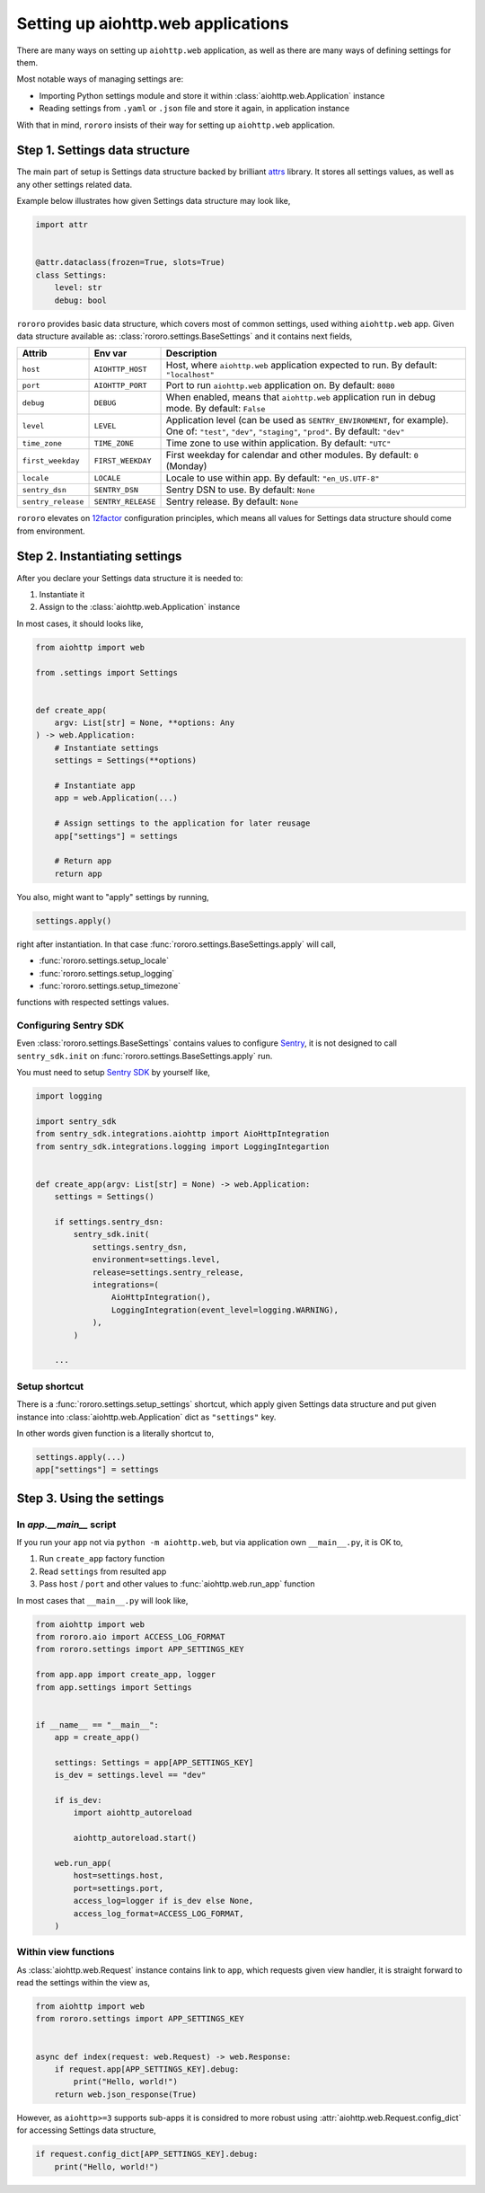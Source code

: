 ===================================
Setting up aiohttp.web applications
===================================

There are many ways on setting up ``aiohttp.web`` application, as well as there
are many ways of defining settings for them.

Most notable ways of managing settings are:

- Importing Python settings module and store it within
  :class:`aiohttp.web.Application` instance
- Reading settings from ``.yaml`` or ``.json`` file and store it again, in
  application instance

With that in mind, ``rororo`` insists of their way for setting up
``aiohttp.web`` application.

Step 1. Settings data structure
===============================

The main part of setup is Settings data structure backed by brilliant
`attrs <https://www.attrs.org/>`_ library. It stores all settings values, as
well as any other settings related data.

Example below illustrates how given Settings data structure may look like,

.. code-block:: python

    import attr


    @attr.dataclass(frozen=True, slots=True)
    class Settings:
        level: str
        debug: bool

``rororo`` provides basic data structure, which covers most of common settings,
used withing ``aiohttp.web`` app. Given data structure available as:
:class:`rororo.settings.BaseSettings` and it contains next fields,

+--------------------+--------------------+----------------------------------------------------------------------------+
| Attrib             | Env var            | Description                                                                |
+====================+====================+============================================================================+
| ``host``           | ``AIOHTTP_HOST``   | Host, where ``aiohttp.web`` application expected to run. By default:       |
|                    |                    | ``"localhost"``                                                            |
+--------------------+--------------------+----------------------------------------------------------------------------+
| ``port``           | ``AIOHTTP_PORT``   | Port to run ``aiohttp.web`` application on. By default: ``8080``           |
+--------------------+--------------------+----------------------------------------------------------------------------+
| ``debug``          | ``DEBUG``          | When enabled, means that ``aiohttp.web`` application run in debug mode. By |
|                    |                    | default: ``False``                                                         |
+--------------------+--------------------+----------------------------------------------------------------------------+
| ``level``          | ``LEVEL``          | Application level (can be used as ``SENTRY_ENVIRONMENT``, for example).    |
|                    |                    | One of: ``"test"``, ``"dev"``, ``"staging"``, ``"prod"``. By default:      |
|                    |                    | ``"dev"``                                                                  |
+--------------------+--------------------+----------------------------------------------------------------------------+
| ``time_zone``      | ``TIME_ZONE``      | Time zone to use within application. By default: ``"UTC"``                 |
+--------------------+--------------------+----------------------------------------------------------------------------+
| ``first_weekday``  | ``FIRST_WEEKDAY``  | First weekday for calendar and other modules. By default: ``0`` (Monday)   |
+--------------------+--------------------+----------------------------------------------------------------------------+
| ``locale``         | ``LOCALE``         | Locale to use within app. By default: ``"en_US.UTF-8"``                    |
|                    |                    |                                                                            |
|                    |                    | .. note: For best results it is considered to better setup locale and      |
|                    |                    |    other ``LC_*`` env vars before running Python executable.               |
+--------------------+--------------------+----------------------------------------------------------------------------+
| ``sentry_dsn``     | ``SENTRY_DSN``     | Sentry DSN to use. By default: ``None``                                    |
+--------------------+--------------------+----------------------------------------------------------------------------+
| ``sentry_release`` | ``SENTRY_RELEASE`` | Sentry release. By default: ``None``                                       |
+--------------------+--------------------+----------------------------------------------------------------------------+

``rororo`` elevates on `12factor <https://12factor.net/config>`_ configuration
principles, which means all values for Settings data structure should come from
environment.

Step 2. Instantiating settings
==============================

After you declare your Settings data structure it is needed to:

1. Instantiate it
2. Assign to the :class:`aiohttp.web.Application` instance

In most cases, it should looks like,

.. code-block:: python

    from aiohttp import web

    from .settings import Settings


    def create_app(
        argv: List[str] = None, **options: Any
    ) -> web.Application:
        # Instantiate settings
        settings = Settings(**options)

        # Instantiate app
        app = web.Application(...)

        # Assign settings to the application for later reusage
        app["settings"] = settings

        # Return app
        return app

You also, might want to "apply" settings by running,

.. code-block:: python

    settings.apply()

right after instantiation. In that case
:func:`rororo.settings.BaseSettings.apply` will call,

- :func:`rororo.settings.setup_locale`
- :func:`rororo.settings.setup_logging`
- :func:`rororo.settings.setup_timezone`

functions with respected settings values.

Configuring Sentry SDK
----------------------

Even :class:`rororo.settings.BaseSettings` contains values to configure
`Sentry <https://sentry.io>`_, it is not designed to call ``sentry_sdk.init``
on :func:`rororo.settings.BaseSettings.apply` run.

You must need to setup `Sentry SDK <https://pypi.org/project/sentry-sdk/>`_ by
yourself like,

.. code-block:: python

    import logging

    import sentry_sdk
    from sentry_sdk.integrations.aiohttp import AioHttpIntegration
    from sentry_sdk.integrations.logging import LoggingIntegartion


    def create_app(argv: List[str] = None) -> web.Application:
        settings = Settings()

        if settings.sentry_dsn:
            sentry_sdk.init(
                settings.sentry_dsn,
                environment=settings.level,
                release=settings.sentry_release,
                integrations=(
                    AioHttpIntegration(),
                    LoggingIntegration(event_level=logging.WARNING),
                ),
            )

        ...

Setup shortcut
--------------

There is a :func:`rororo.settings.setup_settings` shortcut, which apply given
Settings data structure and put given instance into
:class:`aiohttp.web.Application` dict as ``"settings"`` key.

In other words given function is a literally shortcut to,

.. code-block:: python

    settings.apply(...)
    app["settings"] = settings

Step 3. Using the settings
==========================

In `app.__main__` script
------------------------

If you run your ``app`` not via ``python -m aiohttp.web``, but via application
own ``__main__.py``, it is OK to,

1. Run ``create_app`` factory function
2. Read ``settings`` from resulted app
3. Pass ``host`` / ``port`` and other values to :func:`aiohttp.web.run_app`
   function

In most cases that ``__main__.py`` will look like,

.. code-block:: python

    from aiohttp import web
    from rororo.aio import ACCESS_LOG_FORMAT
    from rororo.settings import APP_SETTINGS_KEY

    from app.app import create_app, logger
    from app.settings import Settings


    if __name__ == "__main__":
        app = create_app()

        settings: Settings = app[APP_SETTINGS_KEY]
        is_dev = settings.level == "dev"

        if is_dev:
            import aiohttp_autoreload

            aiohttp_autoreload.start()

        web.run_app(
            host=settings.host,
            port=settings.port,
            access_log=logger if is_dev else None,
            access_log_format=ACCESS_LOG_FORMAT,
        )

Within view functions
---------------------

As :class:`aiohttp.web.Request` instance contains link to ``app``, which
requests given view handler, it is straight forward to read the settings within
the view as,

.. code-block:: python

    from aiohttp import web
    from rororo.settings import APP_SETTINGS_KEY


    async def index(request: web.Request) -> web.Response:
        if request.app[APP_SETTINGS_KEY].debug:
            print("Hello, world!")
        return web.json_response(True)

However, as ``aiohttp>=3`` supports sub-apps it is considred to more robust
using :attr:`aiohttp.web.Request.config_dict` for accessing Settings data
structure,

.. code-block:: python

    if request.config_dict[APP_SETTINGS_KEY].debug:
        print("Hello, world!")

